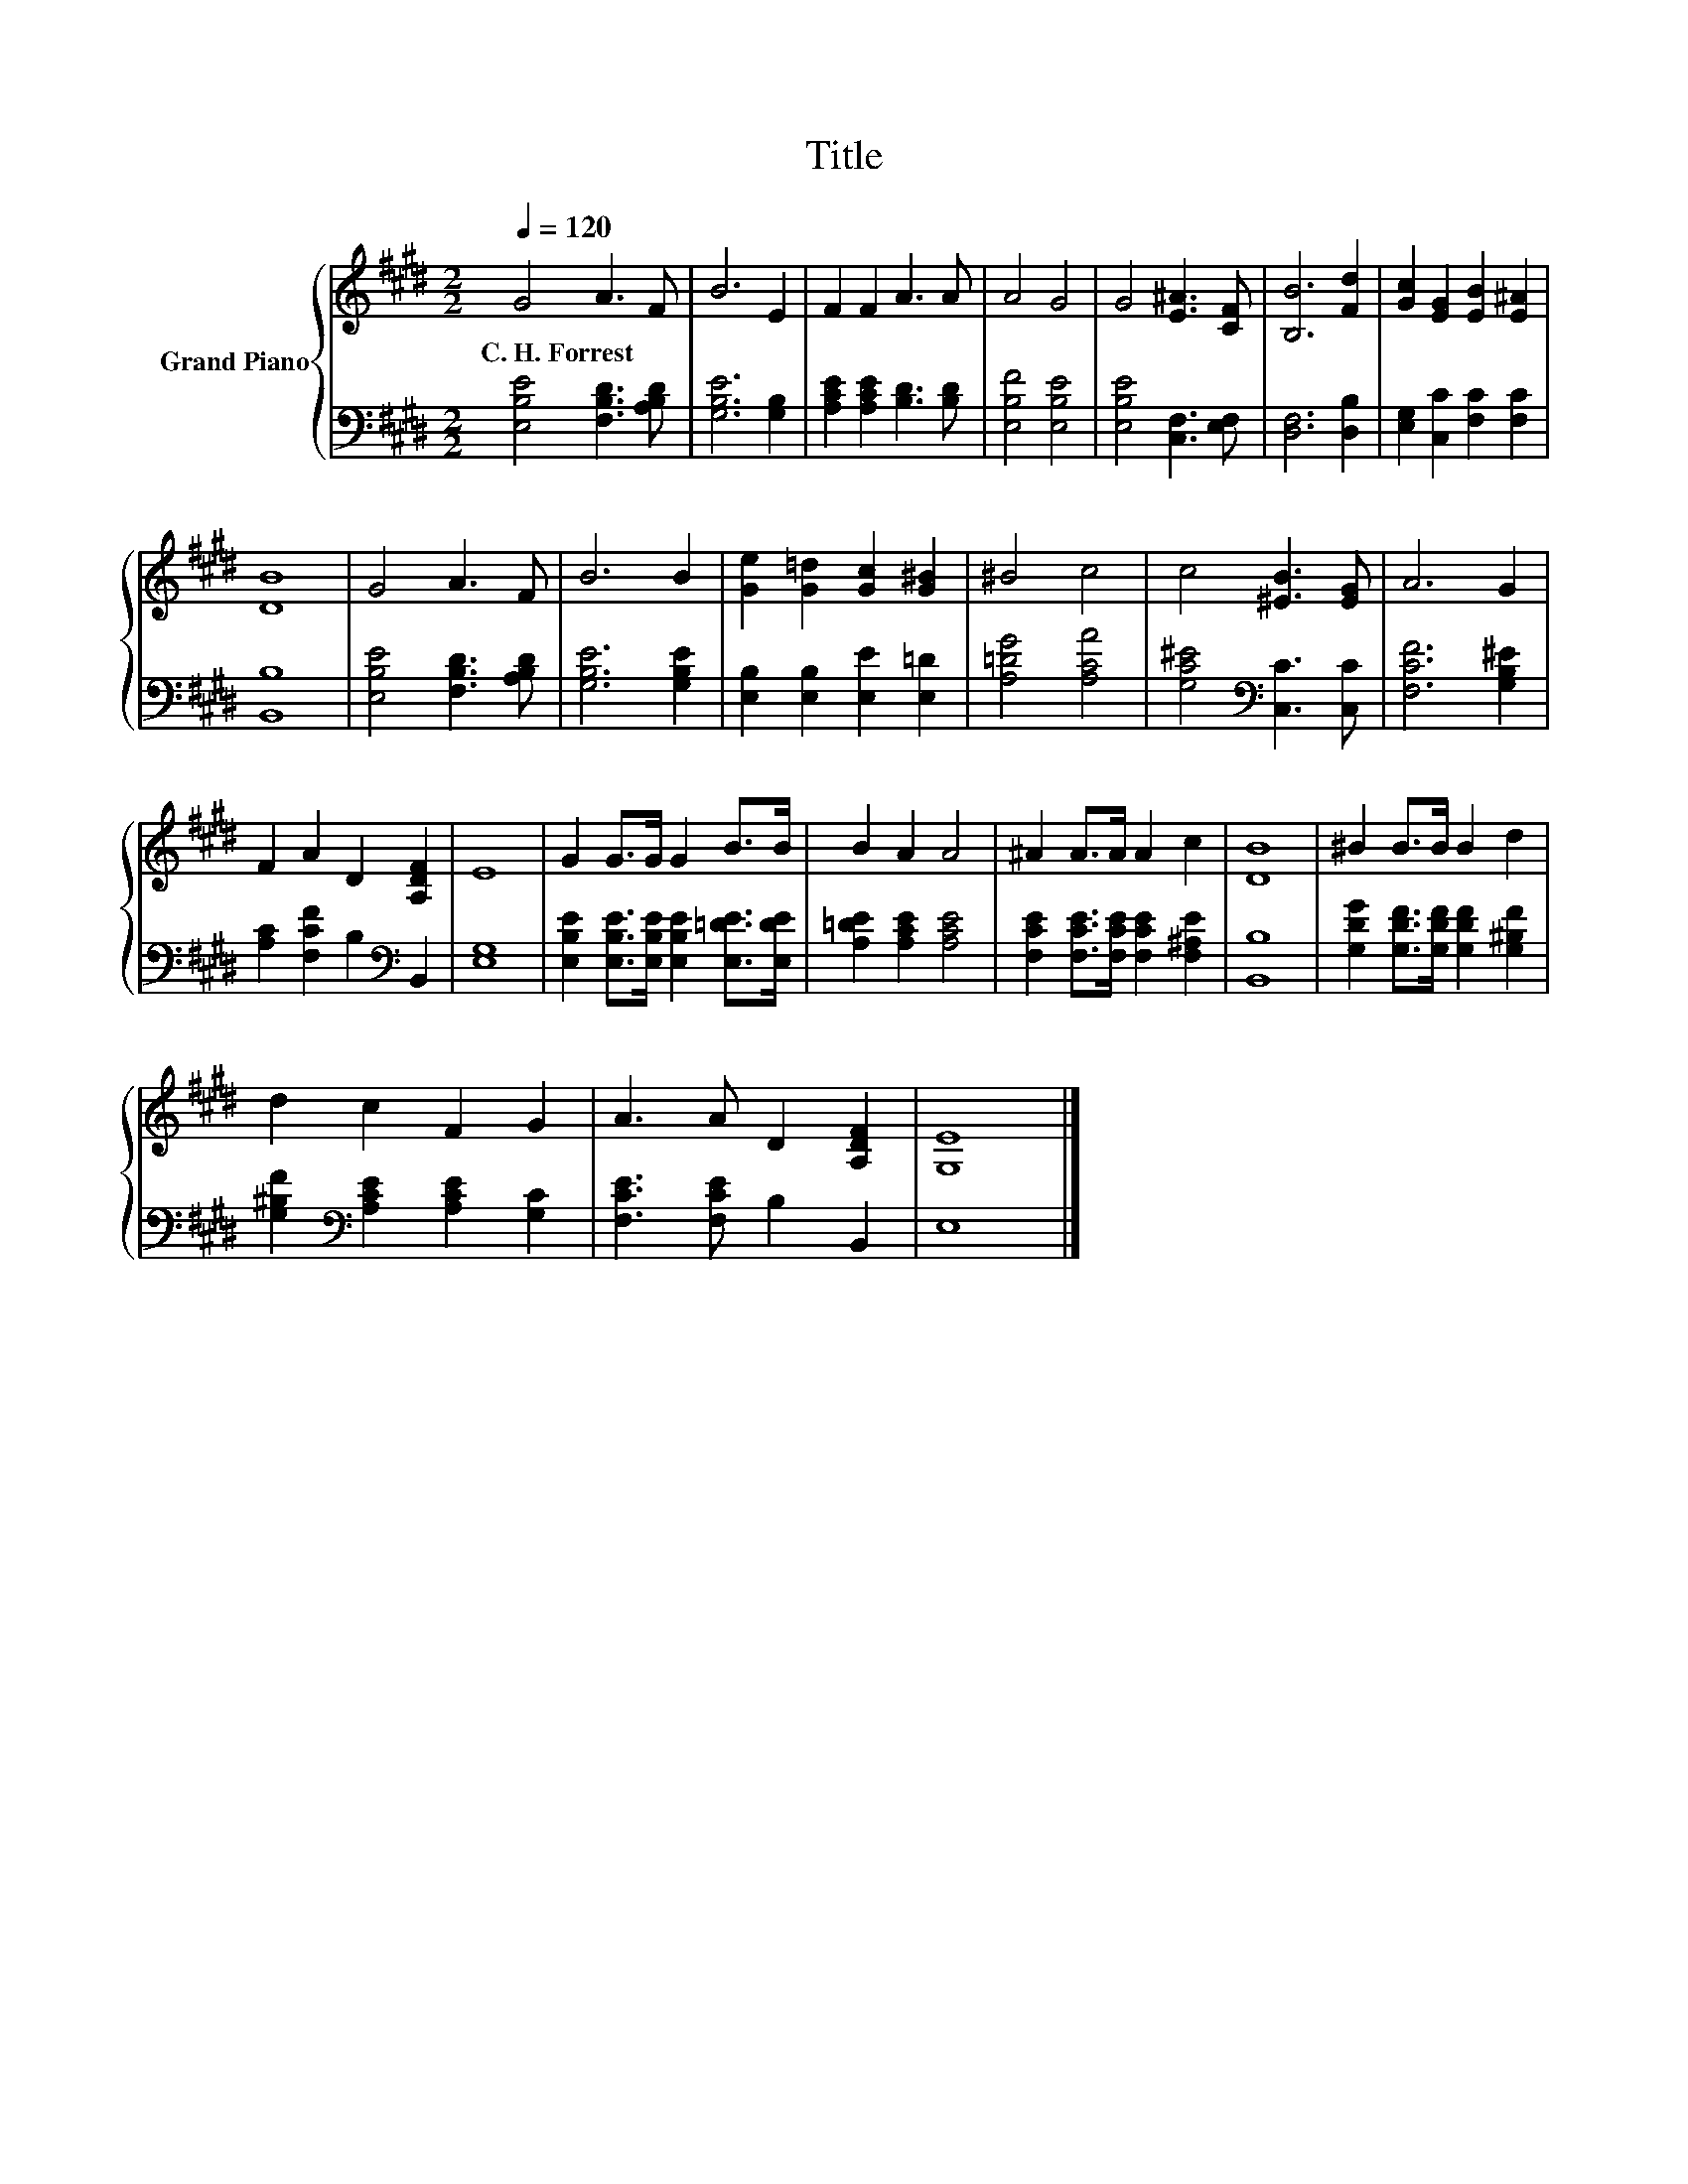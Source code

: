 X:1
T:Title
%%score { 1 | 2 }
L:1/8
Q:1/4=120
M:2/2
K:E
V:1 treble nm="Grand Piano"
V:2 bass 
V:1
 G4 A3 F | B6 E2 | F2 F2 A3 A | A4 G4 | G4 [E^A]3 [CF] | [B,B]6 [Fd]2 | [Gc]2 [EG]2 [EB]2 [E^A]2 | %7
w: C.~H.~Forrest * *|||||||
 [DB]8 | G4 A3 F | B6 B2 | [Ge]2 [G=d]2 [Gc]2 [G^B]2 | ^B4 c4 | c4 [^EB]3 [EG] | A6 G2 | %14
w: |||||||
 F2 A2 D2 [A,DF]2 | E8 | G2 G>G G2 B>B | B2 A2 A4 | ^A2 A>A A2 c2 | [DB]8 | ^B2 B>B B2 d2 | %21
w: |||||||
 d2 c2 F2 G2 | A3 A D2 [A,DF]2 | [G,E]8 |] %24
w: |||
V:2
 [E,B,E]4 [F,B,D]3 [A,B,D] | [G,B,E]6 [G,B,]2 | [A,CE]2 [A,CE]2 [B,D]3 [B,D] | [E,B,F]4 [E,B,E]4 | %4
 [E,B,E]4 [C,F,]3 [E,F,] | [D,F,]6 [D,B,]2 | [E,G,]2 [C,C]2 [F,C]2 [F,C]2 | [B,,B,]8 | %8
 [E,B,E]4 [F,B,D]3 [A,B,D] | [G,B,E]6 [G,B,E]2 | [E,B,]2 [E,B,]2 [E,E]2 [E,=D]2 | %11
 [A,=DG]4 [A,CA]4 | [G,C^E]4[K:bass] [C,C]3 [C,C] | [F,CF]6 [G,B,^E]2 | %14
 [A,C]2 [F,CF]2 B,2[K:bass] B,,2 | [E,G,]8 | [E,B,E]2 [E,B,E]>[E,B,E] [E,B,E]2 [E,=DE]>[E,DE] | %17
 [A,=DE]2 [A,CE]2 [A,CE]4 | [F,CE]2 [F,CE]>[F,CE] [F,CE]2 [F,^A,E]2 | [B,,B,]8 | %20
 [G,DG]2 [G,DF]>[G,DF] [G,DF]2 [G,^B,F]2 | [G,^B,F]2[K:bass] [A,CE]2 [A,CE]2 [G,C]2 | %22
 [F,CE]3 [F,CE] B,2 B,,2 | E,8 |] %24

